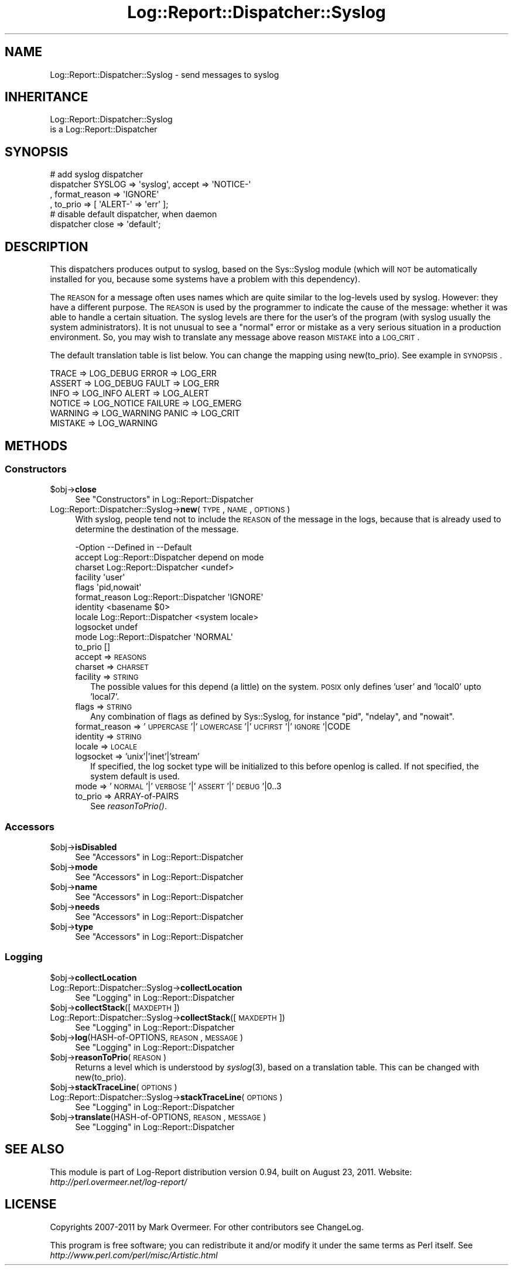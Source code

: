 .\" Automatically generated by Pod::Man 2.23 (Pod::Simple 3.14)
.\"
.\" Standard preamble:
.\" ========================================================================
.de Sp \" Vertical space (when we can't use .PP)
.if t .sp .5v
.if n .sp
..
.de Vb \" Begin verbatim text
.ft CW
.nf
.ne \\$1
..
.de Ve \" End verbatim text
.ft R
.fi
..
.\" Set up some character translations and predefined strings.  \*(-- will
.\" give an unbreakable dash, \*(PI will give pi, \*(L" will give a left
.\" double quote, and \*(R" will give a right double quote.  \*(C+ will
.\" give a nicer C++.  Capital omega is used to do unbreakable dashes and
.\" therefore won't be available.  \*(C` and \*(C' expand to `' in nroff,
.\" nothing in troff, for use with C<>.
.tr \(*W-
.ds C+ C\v'-.1v'\h'-1p'\s-2+\h'-1p'+\s0\v'.1v'\h'-1p'
.ie n \{\
.    ds -- \(*W-
.    ds PI pi
.    if (\n(.H=4u)&(1m=24u) .ds -- \(*W\h'-12u'\(*W\h'-12u'-\" diablo 10 pitch
.    if (\n(.H=4u)&(1m=20u) .ds -- \(*W\h'-12u'\(*W\h'-8u'-\"  diablo 12 pitch
.    ds L" ""
.    ds R" ""
.    ds C` ""
.    ds C' ""
'br\}
.el\{\
.    ds -- \|\(em\|
.    ds PI \(*p
.    ds L" ``
.    ds R" ''
'br\}
.\"
.\" Escape single quotes in literal strings from groff's Unicode transform.
.ie \n(.g .ds Aq \(aq
.el       .ds Aq '
.\"
.\" If the F register is turned on, we'll generate index entries on stderr for
.\" titles (.TH), headers (.SH), subsections (.SS), items (.Ip), and index
.\" entries marked with X<> in POD.  Of course, you'll have to process the
.\" output yourself in some meaningful fashion.
.ie \nF \{\
.    de IX
.    tm Index:\\$1\t\\n%\t"\\$2"
..
.    nr % 0
.    rr F
.\}
.el \{\
.    de IX
..
.\}
.\"
.\" Accent mark definitions (@(#)ms.acc 1.5 88/02/08 SMI; from UCB 4.2).
.\" Fear.  Run.  Save yourself.  No user-serviceable parts.
.    \" fudge factors for nroff and troff
.if n \{\
.    ds #H 0
.    ds #V .8m
.    ds #F .3m
.    ds #[ \f1
.    ds #] \fP
.\}
.if t \{\
.    ds #H ((1u-(\\\\n(.fu%2u))*.13m)
.    ds #V .6m
.    ds #F 0
.    ds #[ \&
.    ds #] \&
.\}
.    \" simple accents for nroff and troff
.if n \{\
.    ds ' \&
.    ds ` \&
.    ds ^ \&
.    ds , \&
.    ds ~ ~
.    ds /
.\}
.if t \{\
.    ds ' \\k:\h'-(\\n(.wu*8/10-\*(#H)'\'\h"|\\n:u"
.    ds ` \\k:\h'-(\\n(.wu*8/10-\*(#H)'\`\h'|\\n:u'
.    ds ^ \\k:\h'-(\\n(.wu*10/11-\*(#H)'^\h'|\\n:u'
.    ds , \\k:\h'-(\\n(.wu*8/10)',\h'|\\n:u'
.    ds ~ \\k:\h'-(\\n(.wu-\*(#H-.1m)'~\h'|\\n:u'
.    ds / \\k:\h'-(\\n(.wu*8/10-\*(#H)'\z\(sl\h'|\\n:u'
.\}
.    \" troff and (daisy-wheel) nroff accents
.ds : \\k:\h'-(\\n(.wu*8/10-\*(#H+.1m+\*(#F)'\v'-\*(#V'\z.\h'.2m+\*(#F'.\h'|\\n:u'\v'\*(#V'
.ds 8 \h'\*(#H'\(*b\h'-\*(#H'
.ds o \\k:\h'-(\\n(.wu+\w'\(de'u-\*(#H)/2u'\v'-.3n'\*(#[\z\(de\v'.3n'\h'|\\n:u'\*(#]
.ds d- \h'\*(#H'\(pd\h'-\w'~'u'\v'-.25m'\f2\(hy\fP\v'.25m'\h'-\*(#H'
.ds D- D\\k:\h'-\w'D'u'\v'-.11m'\z\(hy\v'.11m'\h'|\\n:u'
.ds th \*(#[\v'.3m'\s+1I\s-1\v'-.3m'\h'-(\w'I'u*2/3)'\s-1o\s+1\*(#]
.ds Th \*(#[\s+2I\s-2\h'-\w'I'u*3/5'\v'-.3m'o\v'.3m'\*(#]
.ds ae a\h'-(\w'a'u*4/10)'e
.ds Ae A\h'-(\w'A'u*4/10)'E
.    \" corrections for vroff
.if v .ds ~ \\k:\h'-(\\n(.wu*9/10-\*(#H)'\s-2\u~\d\s+2\h'|\\n:u'
.if v .ds ^ \\k:\h'-(\\n(.wu*10/11-\*(#H)'\v'-.4m'^\v'.4m'\h'|\\n:u'
.    \" for low resolution devices (crt and lpr)
.if \n(.H>23 .if \n(.V>19 \
\{\
.    ds : e
.    ds 8 ss
.    ds o a
.    ds d- d\h'-1'\(ga
.    ds D- D\h'-1'\(hy
.    ds th \o'bp'
.    ds Th \o'LP'
.    ds ae ae
.    ds Ae AE
.\}
.rm #[ #] #H #V #F C
.\" ========================================================================
.\"
.IX Title "Log::Report::Dispatcher::Syslog 3"
.TH Log::Report::Dispatcher::Syslog 3 "2011-08-23" "perl v5.12.3" "User Contributed Perl Documentation"
.\" For nroff, turn off justification.  Always turn off hyphenation; it makes
.\" way too many mistakes in technical documents.
.if n .ad l
.nh
.SH "NAME"
Log::Report::Dispatcher::Syslog \- send messages to syslog
.SH "INHERITANCE"
.IX Header "INHERITANCE"
.Vb 2
\& Log::Report::Dispatcher::Syslog
\&   is a Log::Report::Dispatcher
.Ve
.SH "SYNOPSIS"
.IX Header "SYNOPSIS"
.Vb 4
\& # add syslog dispatcher
\& dispatcher SYSLOG => \*(Aqsyslog\*(Aq, accept => \*(AqNOTICE\-\*(Aq
\&   , format_reason => \*(AqIGNORE\*(Aq
\&   , to_prio => [ \*(AqALERT\-\*(Aq => \*(Aqerr\*(Aq ];
\&
\& # disable default dispatcher, when daemon
\& dispatcher close => \*(Aqdefault\*(Aq;
.Ve
.SH "DESCRIPTION"
.IX Header "DESCRIPTION"
This dispatchers produces output to syslog, based on the Sys::Syslog
module (which will \s-1NOT\s0 be automatically installed for you, because some
systems have a problem with this dependency).
.PP
The \s-1REASON\s0 for a message often uses names which are quite similar to
the log-levels used by syslog.  However: they have a different purpose.
The \s-1REASON\s0 is used by the programmer to indicate the cause of the message:
whether it was able to handle a certain situation.  The syslog levels
are there for the user's of the program (with syslog usually the
system administrators).  It is not unusual to see a \*(L"normal\*(R" error
or mistake as a very serious situation in a production environment. So,
you may wish to translate any message above reason \s-1MISTAKE\s0 into a \s-1LOG_CRIT\s0.
.PP
The default translation table is list below.  You can change the mapping
using new(to_prio).  See example in \s-1SYNOPSIS\s0.
.PP
.Vb 6
\&  TRACE   => LOG_DEBUG    ERROR   => LOG_ERR
\&  ASSERT  => LOG_DEBUG    FAULT   => LOG_ERR
\&  INFO    => LOG_INFO     ALERT   => LOG_ALERT
\&  NOTICE  => LOG_NOTICE   FAILURE => LOG_EMERG
\&  WARNING => LOG_WARNING  PANIC   => LOG_CRIT
\&  MISTAKE => LOG_WARNING
.Ve
.SH "METHODS"
.IX Header "METHODS"
.SS "Constructors"
.IX Subsection "Constructors"
.ie n .IP "$obj\->\fBclose\fR" 4
.el .IP "\f(CW$obj\fR\->\fBclose\fR" 4
.IX Item "$obj->close"
See \*(L"Constructors\*(R" in Log::Report::Dispatcher
.IP "Log::Report::Dispatcher::Syslog\->\fBnew\fR(\s-1TYPE\s0, \s-1NAME\s0, \s-1OPTIONS\s0)" 4
.IX Item "Log::Report::Dispatcher::Syslog->new(TYPE, NAME, OPTIONS)"
With syslog, people tend not to include the \s-1REASON\s0 of the message
in the logs, because that is already used to determine the destination
of the message.
.Sp
.Vb 11
\& \-Option       \-\-Defined in     \-\-Default
\&  accept         Log::Report::Dispatcher  depend on mode
\&  charset        Log::Report::Dispatcher  <undef>
\&  facility                        \*(Aquser\*(Aq
\&  flags                           \*(Aqpid,nowait\*(Aq
\&  format_reason  Log::Report::Dispatcher  \*(AqIGNORE\*(Aq
\&  identity                        <basename $0>
\&  locale         Log::Report::Dispatcher  <system locale>
\&  logsocket                       undef
\&  mode           Log::Report::Dispatcher  \*(AqNORMAL\*(Aq
\&  to_prio                         []
.Ve
.RS 4
.IP "accept => \s-1REASONS\s0" 2
.IX Item "accept => REASONS"
.PD 0
.IP "charset => \s-1CHARSET\s0" 2
.IX Item "charset => CHARSET"
.IP "facility => \s-1STRING\s0" 2
.IX Item "facility => STRING"
.PD
The possible values for this depend (a little) on the system.  \s-1POSIX\s0
only defines 'user' and 'local0' upto 'local7'.
.IP "flags => \s-1STRING\s0" 2
.IX Item "flags => STRING"
Any combination of flags as defined by Sys::Syslog, for instance
\&\f(CW\*(C`pid\*(C'\fR, \f(CW\*(C`ndelay\*(C'\fR, and \f(CW\*(C`nowait\*(C'\fR.
.IP "format_reason => '\s-1UPPERCASE\s0'|'\s-1LOWERCASE\s0'|'\s-1UCFIRST\s0'|'\s-1IGNORE\s0'|CODE" 2
.IX Item "format_reason => 'UPPERCASE'|'LOWERCASE'|'UCFIRST'|'IGNORE'|CODE"
.PD 0
.IP "identity => \s-1STRING\s0" 2
.IX Item "identity => STRING"
.IP "locale => \s-1LOCALE\s0" 2
.IX Item "locale => LOCALE"
.IP "logsocket => 'unix'|'inet'|'stream'" 2
.IX Item "logsocket => 'unix'|'inet'|'stream'"
.PD
If specified, the log socket type will be initialized to this before
openlog is called.  If not specified, the system default is used.
.IP "mode => '\s-1NORMAL\s0'|'\s-1VERBOSE\s0'|'\s-1ASSERT\s0'|'\s-1DEBUG\s0'|0..3" 2
.IX Item "mode => 'NORMAL'|'VERBOSE'|'ASSERT'|'DEBUG'|0..3"
.PD 0
.IP "to_prio => ARRAY-of-PAIRS" 2
.IX Item "to_prio => ARRAY-of-PAIRS"
.PD
See \fIreasonToPrio()\fR.
.RE
.RS 4
.RE
.SS "Accessors"
.IX Subsection "Accessors"
.ie n .IP "$obj\->\fBisDisabled\fR" 4
.el .IP "\f(CW$obj\fR\->\fBisDisabled\fR" 4
.IX Item "$obj->isDisabled"
See \*(L"Accessors\*(R" in Log::Report::Dispatcher
.ie n .IP "$obj\->\fBmode\fR" 4
.el .IP "\f(CW$obj\fR\->\fBmode\fR" 4
.IX Item "$obj->mode"
See \*(L"Accessors\*(R" in Log::Report::Dispatcher
.ie n .IP "$obj\->\fBname\fR" 4
.el .IP "\f(CW$obj\fR\->\fBname\fR" 4
.IX Item "$obj->name"
See \*(L"Accessors\*(R" in Log::Report::Dispatcher
.ie n .IP "$obj\->\fBneeds\fR" 4
.el .IP "\f(CW$obj\fR\->\fBneeds\fR" 4
.IX Item "$obj->needs"
See \*(L"Accessors\*(R" in Log::Report::Dispatcher
.ie n .IP "$obj\->\fBtype\fR" 4
.el .IP "\f(CW$obj\fR\->\fBtype\fR" 4
.IX Item "$obj->type"
See \*(L"Accessors\*(R" in Log::Report::Dispatcher
.SS "Logging"
.IX Subsection "Logging"
.ie n .IP "$obj\->\fBcollectLocation\fR" 4
.el .IP "\f(CW$obj\fR\->\fBcollectLocation\fR" 4
.IX Item "$obj->collectLocation"
.PD 0
.IP "Log::Report::Dispatcher::Syslog\->\fBcollectLocation\fR" 4
.IX Item "Log::Report::Dispatcher::Syslog->collectLocation"
.PD
See \*(L"Logging\*(R" in Log::Report::Dispatcher
.ie n .IP "$obj\->\fBcollectStack\fR([\s-1MAXDEPTH\s0])" 4
.el .IP "\f(CW$obj\fR\->\fBcollectStack\fR([\s-1MAXDEPTH\s0])" 4
.IX Item "$obj->collectStack([MAXDEPTH])"
.PD 0
.IP "Log::Report::Dispatcher::Syslog\->\fBcollectStack\fR([\s-1MAXDEPTH\s0])" 4
.IX Item "Log::Report::Dispatcher::Syslog->collectStack([MAXDEPTH])"
.PD
See \*(L"Logging\*(R" in Log::Report::Dispatcher
.ie n .IP "$obj\->\fBlog\fR(HASH-of-OPTIONS, \s-1REASON\s0, \s-1MESSAGE\s0)" 4
.el .IP "\f(CW$obj\fR\->\fBlog\fR(HASH-of-OPTIONS, \s-1REASON\s0, \s-1MESSAGE\s0)" 4
.IX Item "$obj->log(HASH-of-OPTIONS, REASON, MESSAGE)"
See \*(L"Logging\*(R" in Log::Report::Dispatcher
.ie n .IP "$obj\->\fBreasonToPrio\fR(\s-1REASON\s0)" 4
.el .IP "\f(CW$obj\fR\->\fBreasonToPrio\fR(\s-1REASON\s0)" 4
.IX Item "$obj->reasonToPrio(REASON)"
Returns a level which is understood by \fIsyslog\fR\|(3), based on a translation
table.  This can be changed with new(to_prio).
.ie n .IP "$obj\->\fBstackTraceLine\fR(\s-1OPTIONS\s0)" 4
.el .IP "\f(CW$obj\fR\->\fBstackTraceLine\fR(\s-1OPTIONS\s0)" 4
.IX Item "$obj->stackTraceLine(OPTIONS)"
.PD 0
.IP "Log::Report::Dispatcher::Syslog\->\fBstackTraceLine\fR(\s-1OPTIONS\s0)" 4
.IX Item "Log::Report::Dispatcher::Syslog->stackTraceLine(OPTIONS)"
.PD
See \*(L"Logging\*(R" in Log::Report::Dispatcher
.ie n .IP "$obj\->\fBtranslate\fR(HASH-of-OPTIONS, \s-1REASON\s0, \s-1MESSAGE\s0)" 4
.el .IP "\f(CW$obj\fR\->\fBtranslate\fR(HASH-of-OPTIONS, \s-1REASON\s0, \s-1MESSAGE\s0)" 4
.IX Item "$obj->translate(HASH-of-OPTIONS, REASON, MESSAGE)"
See \*(L"Logging\*(R" in Log::Report::Dispatcher
.SH "SEE ALSO"
.IX Header "SEE ALSO"
This module is part of Log-Report distribution version 0.94,
built on August 23, 2011. Website: \fIhttp://perl.overmeer.net/log\-report/\fR
.SH "LICENSE"
.IX Header "LICENSE"
Copyrights 2007\-2011 by Mark Overmeer. For other contributors see ChangeLog.
.PP
This program is free software; you can redistribute it and/or modify it
under the same terms as Perl itself.
See \fIhttp://www.perl.com/perl/misc/Artistic.html\fR
